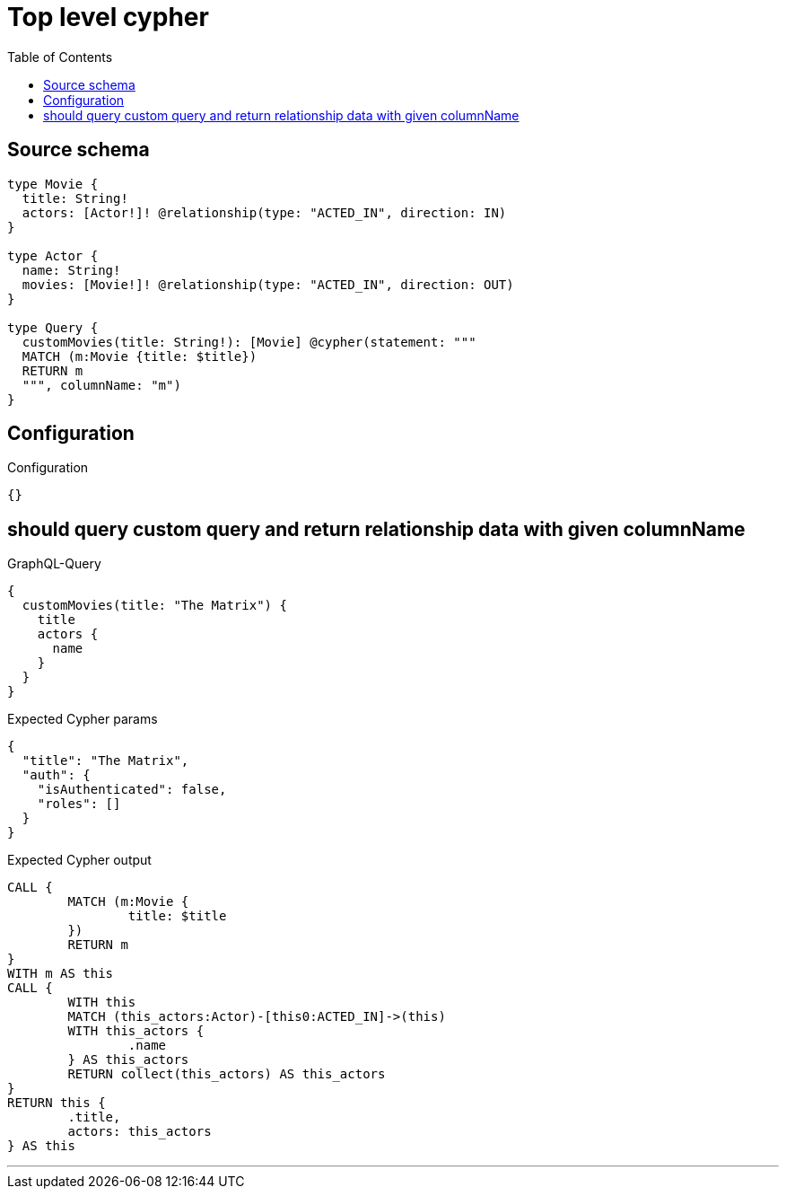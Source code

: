 :toc:

= Top level cypher

== Source schema

[source,graphql,schema=true]
----
type Movie {
  title: String!
  actors: [Actor!]! @relationship(type: "ACTED_IN", direction: IN)
}

type Actor {
  name: String!
  movies: [Movie!]! @relationship(type: "ACTED_IN", direction: OUT)
}

type Query {
  customMovies(title: String!): [Movie] @cypher(statement: """
  MATCH (m:Movie {title: $title})
  RETURN m
  """, columnName: "m")
}
----

== Configuration

.Configuration
[source,json,schema-config=true]
----
{}
----
== should query custom query and return relationship data with given columnName

.GraphQL-Query
[source,graphql]
----
{
  customMovies(title: "The Matrix") {
    title
    actors {
      name
    }
  }
}
----

.Expected Cypher params
[source,json]
----
{
  "title": "The Matrix",
  "auth": {
    "isAuthenticated": false,
    "roles": []
  }
}
----

.Expected Cypher output
[source,cypher]
----
CALL {
	MATCH (m:Movie {
		title: $title
	})
	RETURN m
}
WITH m AS this
CALL {
	WITH this
	MATCH (this_actors:Actor)-[this0:ACTED_IN]->(this)
	WITH this_actors {
		.name
	} AS this_actors
	RETURN collect(this_actors) AS this_actors
}
RETURN this {
	.title,
	actors: this_actors
} AS this
----

'''


